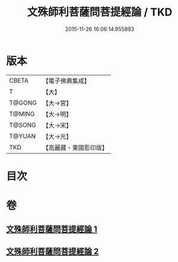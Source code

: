 #+TITLE: 文殊師利菩薩問菩提經論 / TKD
#+DATE: 2015-11-26 16:06:14.955893
* 版本
 |     CBETA|【電子佛典集成】|
 |         T|【大】     |
 |    T@GONG|【大→宮】   |
 |    T@MING|【大→明】   |
 |    T@SONG|【大→宋】   |
 |    T@YUAN|【大→元】   |
 |       TKD|【高麗藏・東國影印版】|

* 目次
* 卷
** [[file:KR6i0590_001.txt][文殊師利菩薩問菩提經論 1]]
** [[file:KR6i0590_002.txt][文殊師利菩薩問菩提經論 2]]
